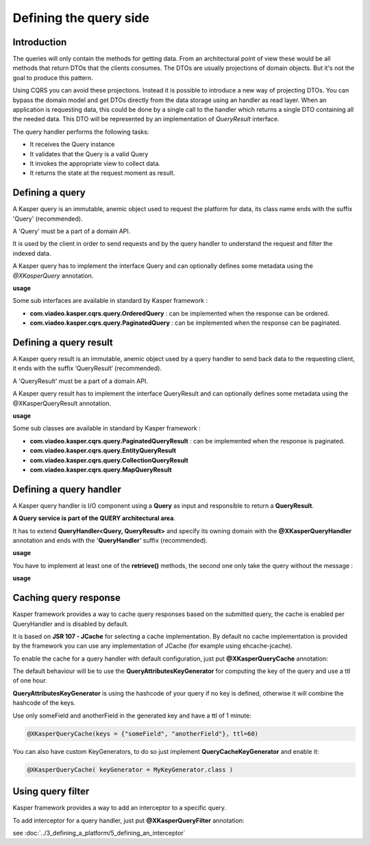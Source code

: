 
Defining the query side
========================

..  _Introduction_query_side:

Introduction
------------------------

The queries will only contain the methods for getting data. From an architectural point of view these would be all methods
that return DTOs that the clients consumes. The DTOs are usually projections of domain objects. But it's not the goal
to produce this pattern.

Using CQRS you can avoid these projections. Instead it is possible to introduce a new way of projecting DTOs. You can bypass
the domain model and get DTOs directly from the data storage using an handler as read layer. When an application is requesting
data, this could be done by a single call to the handler which returns a single DTO containing all the needed data.
This DTO will be represented by an implementation of `QueryResult` interface.

.. image:: ../img/query_side.png
    :scale: 100%
    :align: center


The query handler performs the following tasks:

* It receives the Query instance
* It validates that the Query is a valid Query
* It invokes the appropriate view to collect data.
* It returns the state at the request moment as result.

..  _Defining_a_query:

Defining a query
------------------------

A Kasper query is an immutable, anemic object used to request the platform for data, its class name ends with the suffix 'Query' (recommended).

A 'Query' must be a part of a domain API.

It is used by the client in order to send requests and by the query handler to understand the request and filter the indexed data.

A Kasper query has to implement the interface Query and can optionally defines some metadata using the `@XKasperQuery` annotation.

**usage**

.. code-block:: java
    :linenos:

    @XKasperQuery( description = "Get some things" )
    public class GetThingsQuery implements Query {

        public static final int DEFAULT_NUMBER_OF_THINGS = 10;

        private final int numberOfThings;

        public void GetThingsQuery() {
            this.numberOfThings = DEFAULT_NUMBER_OF_THINGS;
        }

        public void GetThingsQuery(final int numberOfThings) {
            this.numberOfThings = numberOfThings;
        }

        public int getNumberOfThings() {
            return this.numberOfThings;
        }

    }


Some sub interfaces are available in standard by Kasper framework :

* **com.viadeo.kasper.cqrs.query.OrderedQuery** : can be implemented when the response can be ordered.
* **com.viadeo.kasper.cqrs.query.PaginatedQuery** : can be implemented when the response can be paginated.


..  _Defining_a_query_result:

Defining a query result
----------------------------

A Kasper query result is an immutable, anemic object used by a query handler to send back data to the requesting client, it ends with the suffix ‘QueryResult‘ (recommended).

A 'QueryResult' must be a part of a domain API.

A Kasper query result has to implement the interface QueryResult and can optionally defines some metadata using the @XKasperQueryResult annotation.

**usage**

.. code-block:: java
    :linenos:

    @XKasperQueryResult( description = "A simple thing" )
    public class ThingsQueryResult implements QueryResult {
        private final String name;

        public ThingsQueryResult(final String nameOfThing) {
            this.name = nameOfThing;
        }

        public String getName() {
            return this.name;
        }
    }


Some sub classes are available in standard by Kasper framework :

* **com.viadeo.kasper.cqrs.query.PaginatedQueryResult** : can be implemented when the response is paginated.
* **com.viadeo.kasper.cqrs.query.EntityQueryResult**
* **com.viadeo.kasper.cqrs.query.CollectionQueryResult**
* **com.viadeo.kasper.cqrs.query.MapQueryResult**


..  _Defining_a_query_handler:

Defining a query handler
----------------------------

A Kasper query handler is I/O component using a **Query** as input and responsible to return a **QueryResult**.

**A Query service is part of the QUERY architectural area**.

It has to extend **QueryHandler<Query, QueryResult>** and specify its owning domain with the **@XKasperQueryHandler** annotation and ends with the '**QueryHandler**' suffix (recommended).

**usage**

.. code-block:: java
    :linenos:

    @XKasperQueryHandler( domain = ThingsDomain.class )
    public class GetThingsQueryHandler extends QueryHandler<GetThingsQuery, ThingsListQueryResult> {

        @Override
        public QueryResponse<ThingsListQueryResult> retrieve(final QueryMessage<GetThingsQuery> message) throws KasperQueryException {
            ...
        }

    }

You have to implement at least one of the **retrieve()** methods, the second one only take the query without the message :

**usage**

.. code-block:: java
    :linenos:

    @XKasperQueryHandler( domain = ThingsDomain.class )
    public class GetThingsQueryHandler extends QueryHandler<GetThingsQuery, ThingsListQueryResult> {

        @Override
        public QueryResponse<ThingsListQueryResult> retrieve(final GetThingsQuery query) throws KasperQueryException {
            ...
        }

    }


..  _Caching_query_response:

Caching query response
----------------------------

Kasper framework provides a way to cache query responses based on the submitted query, the cache is enabled per QueryHandler and is disabled by default.

It is based on **JSR 107 - JCache** for selecting a cache implementation. By default no cache implementation is provided by the framework
you can use any implementation of JCache (for example using ehcache-jcache).

To enable the cache for a query handler with default configuration, just put **@XKasperQueryCache** annotation:

.. code-block:: java
    :linenos:

    @XKasperQueryHandler( domain = AwesomeDomain.class, cache = @XKasperQueryCache )
    public class GetNiceDataQueryHandler extends QueryHandler<GetNiceDataQuery, NiceDataQueryResult> {
        ...
    }

The default behaviour will be to use the **QueryAttributesKeyGenerator** for computing the key of the query and use a ttl of one hour.

**QueryAttributesKeyGenerator** is using the hashcode of your query if no key is defined, otherwise it will combine the hashcode of the keys.

Use only someField and anotherField in the generated key and have a ttl of 1 minute:

.. code-block:: java

    @XKasperQueryCache(keys = {"someField", "anotherField"}, ttl=60)

You can also have custom KeyGenerators, to do so just implement **QueryCacheKeyGenerator** and enable it:

.. code-block:: java

    @XKasperQueryCache( keyGenerator = MyKeyGenerator.class )


..  _Using_query_filter:

Using query filter
----------------------------

Kasper framework provides a way to add an interceptor to a specific query.

To add interceptor for a query handler, just put **@XKasperQueryFilter** annotation:

.. code-block:: java
    :linenos:

    @XKasperQueryFilter(value = {InterceptorA.class})
    @XKasperQueryHandler( domain = AwesomeDomain.class, cache = @XKasperQueryCache )
    public class GetNiceDataQueryHandler extends QueryHandler<GetNiceDataQuery, NiceDataQueryResult> {
        ...
    }

see :doc:`../3_defining_a_platform/5_defining_an_interceptor`
